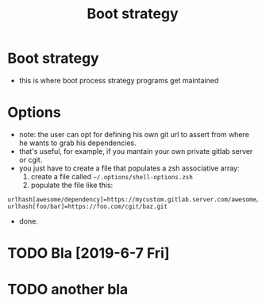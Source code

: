 #+TITLE: Boot strategy
#+TOC: Bla
* Boot strategy
- this is where boot process strategy programs get maintained

* Options
- note: the user can opt for defining his own git url to assert from where he wants to grab his dependencies.
- that's useful, for example, if you mantain your own private gitlab server or cgit.
- you just have to create a file that populates a zsh associative array:
  1. create a file called =~/.options/shell-options.zsh=
  2. populate the file like this:

#+BEGIN_SRC shell
urlhash[awesome/dependency]=https://mycustom.gitlab.server.com/awesome/dendency.git
urlhash[foo/bar]=https://foo.com/cgit/baz.git
#+END_SRC

- done.

* TODO Bla [2019-6-7 Fri]
* TODO another bla
